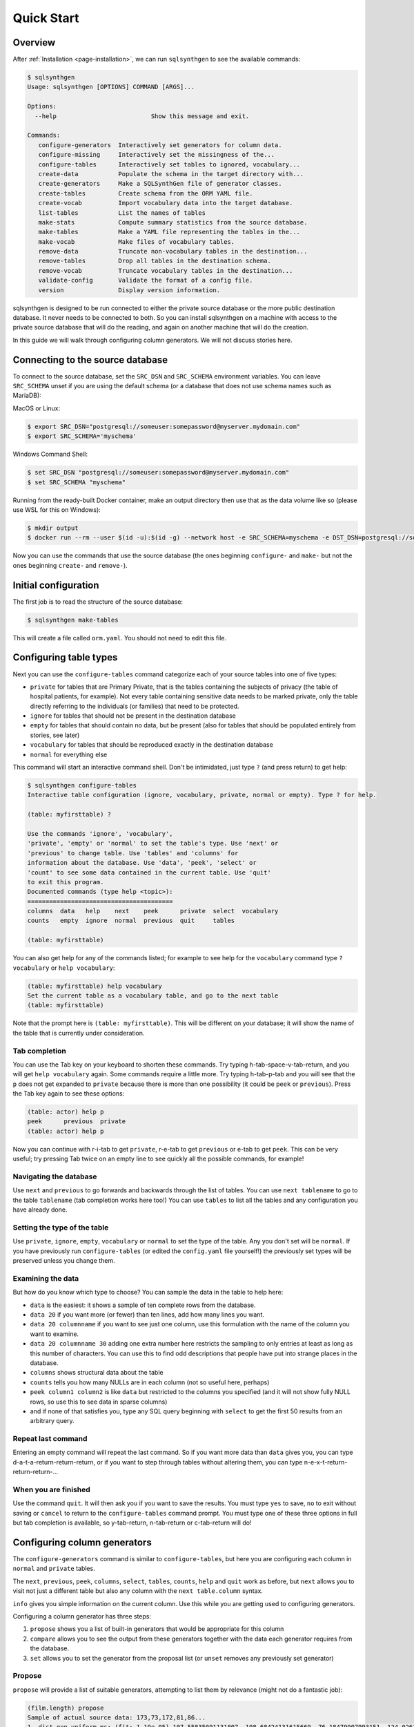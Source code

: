 .. _page-quickstart:

Quick Start
===========

Overview
--------

After :ref:`Installation <page-installation>`, we can run ``sqlsynthgen`` to see the available commands:

.. code-block:: console

   $ sqlsynthgen
   Usage: sqlsynthgen [OPTIONS] COMMAND [ARGS]...

   Options:
     --help                          Show this message and exit.

   Commands:
      configure-generators  Interactively set generators for column data.
      configure-missing     Interactively set the missingness of the...
      configure-tables      Interactively set tables to ignored, vocabulary...
      create-data           Populate the schema in the target directory with...
      create-generators     Make a SQLSynthGen file of generator classes.
      create-tables         Create schema from the ORM YAML file.
      create-vocab          Import vocabulary data into the target database.
      list-tables           List the names of tables
      make-stats            Compute summary statistics from the source database.
      make-tables           Make a YAML file representing the tables in the...
      make-vocab            Make files of vocabulary tables.
      remove-data           Truncate non-vocabulary tables in the destination...
      remove-tables         Drop all tables in the destination schema.
      remove-vocab          Truncate vocabulary tables in the destination...
      validate-config       Validate the format of a config file.
      version               Display version information.

sqlsynthgen is designed to be run connected to either the private source database or the more public destination database. It never needs to be connected to both.
So you can install sqlsynthgen on a machine with access to the private source database that will do the reading, and again on another machine that will do the creation.

In this guide we will walk through configuring column generators. We will not discuss stories here.

Connecting to the source database
---------------------------------

To connect to the source database, set the ``SRC_DSN`` and ``SRC_SCHEMA`` environment variables.
You can leave ``SRC_SCHEMA`` unset if you are using the default schema (or a database that does not use schema names such as MariaDB):

MacOS or Linux:

.. code-block:: console

   $ export SRC_DSN="postgresql://someuser:somepassword@myserver.mydomain.com"
   $ export SRC_SCHEMA='myschema'

Windows Command Shell:

.. code-block:: console

   $ set SRC_DSN "postgresql://someuser:somepassword@myserver.mydomain.com"
   $ set SRC_SCHEMA "myschema"

Running from the ready-built Docker container, make an output directory then use that as the data volume like so (please use WSL for this on Windows):

.. code-block:: console

   $ mkdir output
   $ docker run --rm --user $(id -u):$(id -g) --network host -e SRC_SCHEMA=myschema -e DST_DSN=postgresql://someuser:somepassword@myserver.mydomain.com -itv ./output:data --pull always timband/ssg

Now you can use the commands that use the source database (the ones beginning ``configure-`` and ``make-`` but not the ones beginning ``create-`` and ``remove-``).

Initial configuration
---------------------

The first job is to read the structure of the source database:

.. code-block:: console

   $ sqlsynthgen make-tables

This will create a file called ``orm.yaml``. You should not need to edit this file.

Configuring table types
-----------------------

Next you can use the ``configure-tables`` command categorize each of your source tables into one of five types:

* ``private`` for tables that are Primary Private, that is the tables containing the subjects of privacy (the table of hospital patients,  for example). Not every table containing sensitive data needs to be marked private, only the table directly referring to the individuals (or families) that need to be protected.
* ``ignore`` for tables that should not be present in the destination database
* ``empty`` for tables that should contain no data, but be present (also for tables that should be populated entirely from stories, see later)
* ``vocabulary`` for tables that should be reproduced exactly in the destination database
* ``normal`` for everything else

This command will start an interactive command shell. Don't be intimidated, just type ``?`` (and press return) to get help:

.. code-block:: console

   $ sqlsynthgen configure-tables
   Interactive table configuration (ignore, vocabulary, private, normal or empty). Type ? for help.

   (table: myfirsttable) ?

   Use the commands 'ignore', 'vocabulary',
   'private', 'empty' or 'normal' to set the table's type. Use 'next' or
   'previous' to change table. Use 'tables' and 'columns' for
   information about the database. Use 'data', 'peek', 'select' or
   'count' to see some data contained in the current table. Use 'quit'
   to exit this program.
   Documented commands (type help <topic>):
   ========================================
   columns  data   help    next    peek      private  select  vocabulary
   counts   empty  ignore  normal  previous  quit     tables

   (table: myfirsttable) 

You can also get help for any of the commands listed; for example to see help for the ``vocabulary`` command type ``? vocabulary`` or ``help vocabulary``:

.. code-block:: console

   (table: myfirsttable) help vocabulary
   Set the current table as a vocabulary table, and go to the next table
   (table: myfirsttable)

Note that the prompt here is ``(table: myfirsttable)``. This will be different on your database; it will show the name of the table that is currently under consideration.

Tab completion
^^^^^^^^^^^^^^

You can use the Tab key on your keyboard to shorten these commands. Try typing h-tab-space-v-tab-return, and you will get ``help vocabulary`` again.
Some commands require a little more. Try typing h-tab-p-tab and you will see that the ``p`` does not get expanded to ``private`` because there is more than one possibility (it could be ``peek`` or ``previous``).
Press the Tab key again to see these options:

.. code-block:: console

   (table: actor) help p
   peek      previous  private   
   (table: actor) help p

Now you can continue with r-i-tab to get ``private``, r-e-tab to get ``previous`` or e-tab to get ``peek``. This can be very useful; try pressing Tab twice on an empty line to see quickly all the possible commands, for example!

Navigating the database
^^^^^^^^^^^^^^^^^^^^^^^

Use ``next`` and ``previous`` to go forwards and backwards through the list of tables.
You can use ``next tablename`` to go to the table ``tablename`` (tab completion works here too!)
You can use ``tables`` to list all the tables and any configuration you have already done.

Setting the type of the table
^^^^^^^^^^^^^^^^^^^^^^^^^^^^^

Use ``private``, ``ignore``, ``empty``, ``vocabulary`` or ``normal`` to set the type of the table. Any you don't set will be ``normal``.
If you have previously run ``configure-tables`` (or edited the ``config.yaml`` file yourself!) the previously set types will be preserved unless you change them.

Examining the data
^^^^^^^^^^^^^^^^^^

But how do you know which type to choose? You can sample the data in the table to help here:

* ``data`` is the easiest: it shows a sample of ten complete rows from the database.
* ``data 20`` if you want more (or fewer) than ten lines, add how many lines you want.
* ``data 20 columnname`` if you want to see just one column, use this formulation with the name of the column you want to examine.
* ``data 20 columnname 30`` adding one extra number here restricts the sampling to only entries at least as long as this number of characters. You can use this to find odd descriptions that people have put into strange places in the database.
* ``columns`` shows structural data about the table
* ``counts`` tells you how many NULLs are in each column (not so useful here, perhaps)
* ``peek column1 column2`` is like ``data`` but restricted to the columns you specified (and it will not show fully NULL rows, so use this to see data in sparse columns)
* and if none of that satisfies you, type any SQL query beginning with ``select`` to get the first 50 results from an arbitrary query.

Repeat last command
^^^^^^^^^^^^^^^^^^^

Entering an empty command will repeat the last command.
So if you want more data than ``data`` gives you, you can type d-a-t-a-return-return-return,
or if you want to step through tables without altering them, you can type n-e-x-t-return-return-return-...

When you are finished
^^^^^^^^^^^^^^^^^^^^^

Use the command ``quit``. It will then ask you if you want to save the results.
You must type ``yes`` to save, ``no`` to exit without saving or ``cancel`` to return to the ``configure-tables`` command prompt.
You must type one of these three options in full but tab completion is available, so y-tab-return, n-tab-return or c-tab-return will do!

Configuring column generators
-----------------------------

The ``configure-generators`` command is similar to ``configure-tables``, but here you are configuring each column in ``normal`` and  ``private`` tables.

The ``next``, ``previous``, ``peek``, ``columns``, ``select``, ``tables``, ``counts``, ``help`` and ``quit`` work as before, but ``next`` allows you to visit not just a different table but also any column with the ``next table.column`` syntax.

``info`` gives you simple information on the current column. Use this while you are getting used to configuring generators.

Configuring a column generator has three steps:

1. ``propose`` shows you a list of built-in generators that would be appropriate for this column
2. ``compare`` allows you to see the output from these generators together with the data each generator requires from the database.
3. ``set`` allows you to set the generator from the proposal list (or ``unset`` removes any previously set generator)

Propose
^^^^^^^

``propose`` will provide a list of suitable generators, attempting to list them by relevance (might not do a fantastic job):

.. code-block:: console

   (film.length) propose
   Sample of actual source data: 173,73,172,81,86...
   1. dist_gen.uniform_ms: (fit: 1.19e-05) 107.55835091131807, 108.68424131615669, 76.18479907993151, 124.02617636581346, 142.3863993456911 ...
   2. dist_gen.normal: (fit: 0.000109) 94.49927930013584, 69.6024952777228, 101.74949693935817, 22.45166839395958, 76.40908811297868 ...
   3. dist_gen.choice: (fit: 0.0346) 155, 86, 89, 178, 166 ...
   4. dist_gen.zipf_choice: (fit: 2) 75, 53, 179, 179, 135 ...
   5. generic.person.weight: (no fit) 85, 73, 69, 58, 81 ...
   6. dist_gen.constant: (no fit) None, None, None, None, None ...
   (film.length)

Here we can see the first line is a small sample of data from the real column in the source database.
The other lines have four elements:

* ``3.`` is the number of the generator, we will need that later!
* ``dist_gen.choice`` is the name of the generator
* ``(fit: 0.0346)`` is a measure of how good sqlsynthgen thinks the generator is (not necessarily a very good measure)
* ``155, 86, 89, 178, 166 ...`` is a sample of data from this generator

For more information, we need the next command, ``compare``.

Compare
^^^^^^^

In the previous example, we might consider that ``1``, ``2``, ``3`` and ``4`` are worth investigating further, so we try:

.. code-block:: console

   (film.length) compare 1 2 3 4
   Not private
   1. dist_gen.uniform_ms requires the following data from the source database:
   SELECT AVG(length) AS mean__length, STDDEV(length) AS stddev__length FROM film; providing the following values: [Decimal('115.2720000000000000'), Decimal('40.4263318185598470')]
   2. dist_gen.normal requires the following data from the source database:
   SELECT AVG(length) AS mean__length, STDDEV(length) AS stddev__length FROM film; providing the following values: [Decimal('115.2720000000000000'), Decimal('40.4263318185598470')]
   3. dist_gen.choice requires the following data from the source database:
   SELECT length AS value FROM film GROUP BY value ORDER BY COUNT(length) DESC; providing the following values: [[85, 179, 112, 84, 74, 100, 73, 102, 48, 122, 92, 139, 114, 61, 107, 75, 181, 176, 178, 80, 185, 135, 63, 50, 137, 136, 59, 53, 152, 110, 103, 161, 126, 64, 153, 147, 120, 172, 121, 144, 150, 67, 60, 184, 93, 132, 98, 99, 118, 171, 113, 58, 71, 51, 70, 52, 101, 180, 115, 65, 173, 82, 125, 57, 151, 163, 167, 109, 111, 123, 128, 142, 141, 154, 47, 76, 145, 148, 129, 143, 157, 79, 182, 54, 83, 91, 130, 69, 87, 169, 78, 159, 158, 155, 119, 160, 106, 62, 177, 104, 174, 105, 89, 149, 175, 138, 77, 134, 133, 162, 146, 117, 166, 68, 46, 127, 183, 108, 140, 49, 56, 165, 131, 90, 86, 97, 164, 170, 94, 116, 72, 156, 124, 88, 168, 81, 95, 96, 55, 66]]
   4. dist_gen.zipf_choice requires the following data from the source database:
   SELECT length AS value FROM film GROUP BY value ORDER BY COUNT(length) DESC; providing the following values: [[85, 179, 112, 84, 74, 100, 73, 102, 48, 122, 92, 139, 114, 61, 107, 75, 181, 176, 178, 80, 185, 135, 63, 50, 137, 136, 59, 53, 152, 110, 103, 161, 126, 64, 153, 147, 120, 172, 121, 144, 150, 67, 60, 184, 93, 132, 98, 99, 118, 171, 113, 58, 71, 51, 70, 52, 101, 180, 115, 65, 173, 82, 125, 57, 151, 163, 167, 109, 111, 123, 128, 142, 141, 154, 47, 76, 145, 148, 129, 143, 157, 79, 182, 54, 83, 91, 130, 69, 87, 169, 78, 159, 158, 155, 119, 160, 106, 62, 177, 104, 174, 105, 89, 149, 175, 138, 77, 134, 133, 162, 146, 117, 166, 68, 46, 127, 183, 108, 140, 49, 56, 165, 131, 90, 86, 97, 164, 170, 94, 116, 72, 156, 124, 88, 168, 81, 95, 96, 55, 66]]
   +--------+------------------------+--------------------+--------------------+-------------------------+
   | source | 1. dist_gen.uniform_ms | 2. dist_gen.normal | 3. dist_gen.choice | 4. dist_gen.zipf_choice |
   +--------+------------------------+--------------------+--------------------+-------------------------+
   |   60   |   46.632794372002664   | 87.89991176975211  |         96         |            59           |
   |   56   |   96.17573671882317    | 143.27403823693294 |        145         |            67           |
   |  167   |   158.2777826396661    | 69.60827255211873  |         99         |           107           |
   |  160   |   48.91052171988566    | 101.08450212269153 |        108         |            85           |
   |   64   |   151.7534973807259    | 46.65796712446469  |        106         |           136           |
   |  138   |   92.64980389758904    | 129.6901021567232  |        109         |           122           |
   |  109   |   62.851359423566414   | 96.26116817758401  |        158         |            85           |
   |   74   |   68.29348043746441    | 33.58822018478509  |         85         |            84           |
   |   75   |   123.84806734660017   |  91.6033632909829  |         53         |            61           |
   |  143   |   59.016661941662406   | 175.02921918869674 |         62         |           181           |
   |   62   |    77.0672702141529    | 153.55365499492189 |        185         |           147           |
   |   75   |   126.53040995684793   | 137.32698597697157 |        102         |           179           |
   |  162   |   125.58699420416819   | 113.8898812686725  |         94         |            85           |
   |  157   |   96.93359267654796    | 61.654471841517044 |         97         |           180           |
   |  117   |   181.0134365019266    | 91.93492164429024  |         57         |            85           |
   |   61   |   75.68573964087891    | 115.79796856358605 |        141         |           102           |
   |   73   |   85.37110501852806    | 141.1104329209363  |         51         |           137           |
   |  110   |   136.56146532743944   | 112.04603094742818 |        127         |           139           |
   |   67   |   152.49478264537873   | 146.82247056721147 |         51         |            74           |
   |  109   |   129.69326718355967   | 111.24264422243346 |         61         |            85           |
   +--------+------------------------+--------------------+--------------------+-------------------------+
   (film.length)

The first line is telling us whether the table is Primary Private (``private`` in ``configure-tables``), Secondary Private (refers to a Primary Private table) or Not Private.
The next lines tell us, for each generator we chose, the query it needs running on the database and what data that results in.
The table below that is a sample from the source database and each generator.

Set and unset
^^^^^^^^^^^^^

Say we decide on generator 2, we can set this with ``set 2``.
``unset`` removes any previously set generator.

Configuring missingness
-----------------------

The ``configure-missing`` command is also similar to ``configure-tables``, but here you are configuring the patterns of NULLs within tables.

This configuration can only really cope with MCAR (Missing Completely at Random) data.
This means we cannot specify that certain patterns of NULLs are more or less likely depending on the generated values for certain fields. Something for future development.

At the moment there are only two missingness generators.
Use command ``none`` to set that no NULLs will be generated (unless the generator itelf generates them).
Use the command ``sampled`` to set that the NULLs are generated according to a sample of rows from the database.
The  ``sampled`` missingness generator samples 1000 rows from the table, and generates missingness patterns present in these rows in proportion to how common they are in this sample.
This gives a reasonable approximation to the missingness patterns in the original data.

The other commands ``counts``, ``help``, ``next``, ``peek``, ``previous``, ``quit``, ``select`` and ``tables`` work the same as before.

Generating the data
-------------------

Now you have files ``orm.yaml`` (generated with ``make-tables``) and ``config.yaml`` (generated from the ``generate-`` commands).
You also need two more. Run the following commands:

.. code-block:: console

   $ sqlsynthgen make-stats
   $ sqlsynthgen make-vocab --compress --no-force

The first of these generates a files ``src-stats.yaml`` containing summary statistics from the database that the generators need.
The second generates files ``tablename.yaml.gz`` containing data from the vocabulary tables. WARNING: this can take many hours depending on how big they are!
``--compress`` compresses the files with gzip, which might be necessary if the machine sqlsynthgen is running on risks running out of disk space.
``-no-force`` is necessary if you have had to interrupt the process previously and want to keep your existing files; it will generate only files that do not already exist.
If you had to stop ``make-vocab`` (or it got stopped for some other reason) you will need to check which of your ``.gz`` files are complete. You can use ``gzip -t filename.gz`` for this.

Taking files out of the private network
---------------------------------------

You now have ``orm.yaml``, ``config.yaml``, ``src-stats.yaml`` and all the ``tablename.yaml.gz`` files.
These can all be checked for compliance with any privacy checks you are using then sent out of the private network.

Connecting to the destination database
--------------------------------------

Just like connecting to the source database, we will use environment variables, either in Bash, Windows Command Shell or docker:

MacOS or Linux:

.. code-block:: console

   $ export DST_DSN="postgresql://someuser:somepassword@myserver.mydomain.com/dst_db"
   $ export DST_SCHEMA='myschema'

Windows Command Shell:

.. code-block:: console

   $ set DST_DSN "postgresql://someuser:somepassword@myserver.mydomain.com/dst_db"
   $ set DST_SCHEMA "myschema"

Running from the ready-built Docker container, from within a directory holding only your ``.yaml`` and ``.yaml.gz`` files (please use WSL for this on Windows):

.. code-block:: console

   $ docker run --rm --user $(id -u):$(id -g) --network host -e DST_SCHEMA=myschema -e DST_DSN=postgresql://someuser:somepassword@myserver.mydomain.com/dst_db -itv .:data --pull always timband/ssg

Whichever we chose, now we can create the generators Python file:

.. code-block:: console

   $ sqlsynthgen create-tables
   $ sqlsynthgen create-vocab
   $ sqlsynthgen create-generators --stats-file src-stats.yaml
   $ sqlsynthgen create-data --num-passes 10

The first of these uses ``orm.yaml`` to create the destination database.
The second uses all the ``.yaml.gz`` (or ``.yaml``) files representing the vocabulary tables (this can take hours, too).
The third uses ``config.yaml`` to create a file ``ssg.py`` file containing code to call the generators as configured.
The last one actually generates the data. ``--num-passes`` controls how many rows are generated.
At present the only ways to generate different numbers of rows for different tables is to configure ``num_rows_per_pass`` in ``config.yaml``:

.. code-block:: yaml

   observation:
      num_rows_per_pass: 50

This makes every call to ``create-data`` produce 50 rows in the ``observation`` table (each time you change ``config.yaml` you need to re-run ``create-generators``).
If you call ``create-data`` multiple times you get more data added to whatever already exists. Call ``remove-data`` to remove all rows from all non-vocabulary tables.

You can call ``remove-vocab`` to remove all rows from all vocabulary tables, and you can call ``remove-tables`` to empty the database completely.
